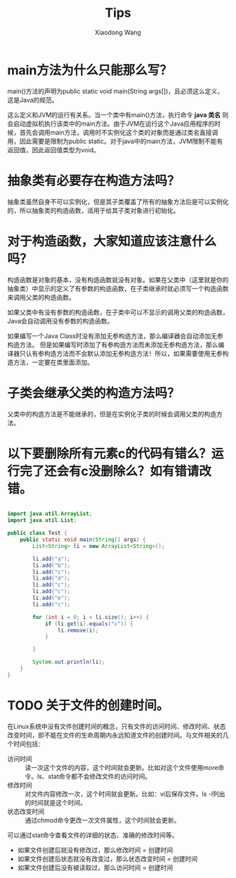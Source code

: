 #+TITLE:     Tips
#+AUTHOR:    Xiaodong Wang
#+EMAIL:     wangxiaodong@ouc.edu.cn

#+DESCRIPTION:
#+KEYWORDS:
#+LANGUAGE:  zh
#+HTML_HEAD: <link rel="stylesheet" type="text/css" href="orgcss/worg.css" />
#+OPTIONS:   H:3 num:t toc:t \n:nil @:t ::t |:t ^:t -:t f:t *:t <:t
#+OPTIONS:   TeX:t LaTeX:t skip:nil d:nil todo:t pri:nil tags:not-in-toc
#+OPTIONS:   ^:nil
#+INFOJS_OPT: view:nil toc:nil ltoc:t mouse:underline buttons:0 path:http://orgmode.org/org-info.js
#+EXPORT_SELECT_TAGS: export
#+EXPORT_EXCLUDE_TAGS: noexport
#+LINK_UP:   
#+LINK_HOME: 
#+XSLT:
#+LATEX_HEADER: \usepackage{xeCJK}
#+LATEX_HEADER: \setCJKmainfont{SimSun}

* main方法为什么只能那么写？

main()方法的声明为public static void main(String args[])，且必须这么定义，这是Java的规范。

这么定义和JVM的运行有关系。当一个类中有main()方法，执行命令 *java 类名* 则会启动虚拟机执行该类中的main方法。由于JVM在运行这个Java应用程序的时候，首先会调用main方法，调用时不实例化这个类的对象而是通过类名直接调用，因此需要是限制为public static。对于java中的main方法，JVM限制不能有返回值，因此返回值类型为void。

* 抽象类有必要存在构造方法吗？

抽象类虽然自身不可以实例化，但是其子类覆盖了所有的抽象方法后是可以实例化的，所以抽象类的构造函数，适用于给其子类对象进行初始化。

* 对于构造函数，大家知道应该注意什么吗？

构造函数是对象的基本，没有构造函数就没有对象。如果在父类中（这里就是你的抽象类）中显示的定义了有参数的构造函数，在子类继承时就必须写一个构造函数来调用父类的构造函数。

如果父类中有没有参数的构造函数，在子类中可以不显示的调用父类的构造函数，Java会自动调用没有参数的构造函数。

如果编写一个Java Class时没有添加无参构造方法，那么编译器会自动添加无参构造方法。
但是如果编写时添加了有参构造方法而未添加无参构造方法，那么编译器只认有参构造方法而不会默认添加无参构造方法！所以，如果需要使用无参构造方法，一定要在类里面添加。

* 子类会继承父类的构造方法吗？

父类中的构造方法是不能继承的，但是在实例化子类的时候会调用父类的构造方法。

* 以下要删除所有元素c的代码有错么？运行完了还会有c没删除么？如有错请改错。

#+BEGIN_SRC java

import java.util.ArrayList;
import java.util.List;

public class Test {
	public static void main(String[] args) {
		List<String> li = new ArrayList<String>();

		li.add("a");
		li.add("b");
		li.add("c");
		li.add("d");
		li.add("c");
		li.add("c");
		li.add("e");
		li.add("c");

		for (int i = 0; i < li.size(); i++) {
			if (li.get(i).equals("c")) {
				li.remove(i);
			}
			
		}
		
		System.out.println(li);
	}
}
#+END_SRC

* TODO 关于文件的创建时间。

在Linux系统中没有文件创建时间的概念，只有文件的访问时间、修改时间、状态改变时间，即不能在文件的生命周期内永远知道文件的创建时间。与文件相关的几个时间包括：
- 访问时间 :: 读一次这个文件的内容，这个时间就会更新。比如对这个文件使用more命令。ls、stat命令都不会修改文件的访问时间。
- 修改时间 :: 对文件内容修改一次，这个时间就会更新。比如：vi后保存文件。ls -l列出的时间就是这个时间。
- 状态改变时间 :: 通过chmod命令更改一次文件属性，这个时间就会更新。

可以通过stat命令查看文件的详细的状态、准确的修改时间等。

- 如果文件创建后就没有修改过，那么修改时间 = 创建时间
- 如果文件创建后状态就没有改变过，那么状态改变时间 = 创建时间
- 如果文件创建后没有被读取过，那么访问时间 = 创建时间



